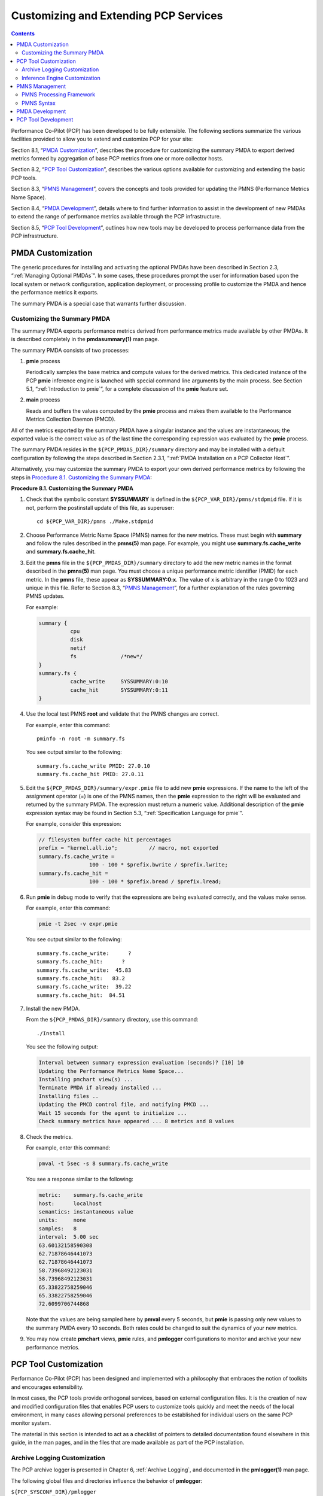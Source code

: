 .. _CustomizingAndExtendingPcpServices:

Customizing and Extending PCP Services
########################################

.. contents::

Performance Co-Pilot (PCP) has been developed to be fully extensible. The following sections summarize the various facilities provided to allow you to extend and 
customize PCP for your site:

Section 8.1, “`PMDA Customization`_”, describes the procedure for customizing the summary PMDA to export derived metrics formed by aggregation of base PCP metrics 
from one or more collector hosts.

Section 8.2, “`PCP Tool Customization`_”, describes the various options available for customizing and extending the basic PCP tools.

Section 8.3, “`PMNS Management`_”, covers the concepts and tools provided for updating the PMNS (Performance Metrics Name Space).

Section 8.4, “`PMDA Development`_”, details where to find further information to assist in the development of new PMDAs to extend the range of performance metrics available through the PCP infrastructure.

Section 8.5, “`PCP Tool Development`_”, outlines how new tools may be developed to process performance data from the PCP infrastructure.

PMDA Customization
********************

The generic procedures for installing and activating the optional PMDAs have been described in Section 2.3, “:ref:`Managing Optional PMDAs`”. In some cases, these 
procedures prompt the user for information based upon the local system or network configuration, application deployment, or processing profile to customize the PMDA 
and hence the performance metrics it exports.

The summary PMDA is a special case that warrants further discussion.

Customizing the Summary PMDA
==============================

The summary PMDA exports performance metrics derived from performance metrics made available by other PMDAs. It is described completely in the **pmdasummary(1)** man page.

The summary PMDA consists of two processes:

1. **pmie** process

   Periodically samples the base metrics and compute values for the derived metrics. This dedicated instance of the PCP **pmie** inference engine is launched with special 
   command line arguments by the main process. See Section 5.1, “:ref:`Introduction to pmie`”, for a complete discussion of the **pmie** feature set.

2. **main** process

   Reads and buffers the values computed by the **pmie** process and makes them available to the Performance Metrics Collection Daemon (PMCD).

All of the metrics exported by the summary PMDA have a singular instance and the values are instantaneous; the exported value is the correct value as of the last time 
the corresponding expression was evaluated by the **pmie** process.

The summary PMDA resides in the ``${PCP_PMDAS_DIR}/summary`` directory and may be installed with a default configuration by following the steps described in 
Section 2.3.1, “:ref:`PMDA Installation on a PCP Collector Host`”.

Alternatively, you may customize the summary PMDA to export your own derived performance metrics by following the steps in `Procedure 8.1. Customizing the Summary PMDA`_:

.. _Procedure 8.1. Customizing the Summary PMDA:

**Procedure 8.1. Customizing the Summary PMDA**

1. Check that the symbolic constant **SYSSUMMARY** is defined in the ``${PCP_VAR_DIR}/pmns/stdpmid`` file. If it is not, perform the postinstall update of this file, as superuser::

     cd ${PCP_VAR_DIR}/pmns ./Make.stdpmid

2. Choose Performance Metric Name Space (PMNS) names for the new metrics. These must begin with **summary** and follow the rules described in the **pmns(5)** man page. 
   For example, you might use **summary.fs.cache_write** and **summary.fs.cache_hit**.

3. Edit the **pmns** file in the ``${PCP_PMDAS_DIR}/summary`` directory to add the new metric names in the format described in the **pmns(5)** man page. You must choose 
   a unique performance metric identifier (PMID) for each metric. In the **pmns** file, these appear as **SYSSUMMARY:0:x**. The value of x is arbitrary in the range 0 
   to 1023 and unique in this file. Refer to Section 8.3, “`PMNS Management`_”, for a further explanation of the rules governing PMNS updates.

   For example:

   .. sourcecode:: none

       summary {
                 cpu
                 disk
                 netif
                 fs              /*new*/
       }
       summary.fs {
                 cache_write     SYSSUMMARY:0:10
                 cache_hit       SYSSUMMARY:0:11
       }

4. Use the local test PMNS **root** and validate that the PMNS changes are correct.

   For example, enter this command::

     pminfo -n root -m summary.fs

   You see output similar to the following::

     summary.fs.cache_write PMID: 27.0.10
     summary.fs.cache_hit PMID: 27.0.11

5. Edit the ``${PCP_PMDAS_DIR}/summary/expr.pmie`` file to add new **pmie** expressions. If the name to the left of the assignment operator (=) is one of the PMNS 
   names, then the **pmie** expression to the right will be evaluated and returned by the summary PMDA. The expression must return a numeric value. Additional 
   description of the **pmie** expression syntax may be found in Section 5.3, “:ref:`Specification Language for pmie`”.

   For example, consider this expression:

   .. sourcecode:: none

     // filesystem buffer cache hit percentages
     prefix = "kernel.all.io";          // macro, not exported
     summary.fs.cache_write =
                     100 - 100 * $prefix.bwrite / $prefix.lwrite;
     summary.fs.cache_hit =
                     100 - 100 * $prefix.bread / $prefix.lread;

6. Run **pmie** in debug mode to verify that the expressions are being evaluated correctly, and the values make sense.

   For example, enter this command:

   .. sourcecode:: none

     pmie -t 2sec -v expr.pmie

   You see output similar to the following::

     summary.fs.cache_write:      ?
     summary.fs.cache_hit:      ?
     summary.fs.cache_write:  45.83
     summary.fs.cache_hit:   83.2
     summary.fs.cache_write:  39.22
     summary.fs.cache_hit:  84.51

7. Install the new PMDA.

   From the ``${PCP_PMDAS_DIR}/summary`` directory, use this command::

     ./Install

   You see the following output:

   .. sourcecode:: none

     Interval between summary expression evaluation (seconds)? [10] 10
     Updating the Performance Metrics Name Space...
     Installing pmchart view(s) ...
     Terminate PMDA if already installed ...
     Installing files ..
     Updating the PMCD control file, and notifying PMCD ...
     Wait 15 seconds for the agent to initialize ...
     Check summary metrics have appeared ... 8 metrics and 8 values

8. Check the metrics.

   For example, enter this command:

   .. sourcecode:: none

     pmval -t 5sec -s 8 summary.fs.cache_write

   You see a response similar to the following:

   .. sourcecode:: none

     metric:    summary.fs.cache_write
     host:      localhost
     semantics: instantaneous value
     units:     none
     samples:   8
     interval:  5.00 sec
     63.60132158590308
     62.71878646441073
     62.71878646441073
     58.73968492123031
     58.73968492123031
     65.33822758259046
     65.33822758259046
     72.6099706744868

   Note that the values are being sampled here by **pmval** every 5 seconds, but **pmie** is passing only new values to the summary PMDA every 10 seconds. Both rates 
   could be changed to suit the dynamics of your new metrics.

9. You may now create **pmchart** views, **pmie** rules, and **pmlogger** configurations to monitor and archive your new performance metrics.

PCP Tool Customization
************************

Performance Co-Pilot (PCP) has been designed and implemented with a philosophy that embraces the notion of toolkits and encourages extensibility.

In most cases, the PCP tools provide orthogonal services, based on external configuration files. It is the creation of new and modified configuration files that 
enables PCP users to customize tools quickly and meet the needs of the local environment, in many cases allowing personal preferences to be established for individual 
users on the same PCP monitor system.

The material in this section is intended to act as a checklist of pointers to detailed documentation found elsewhere in this guide, in the man pages, and in the 
files that are made available as part of the PCP installation.

Archive Logging Customization
===============================

The PCP archive logger is presented in Chapter 6, :ref:`Archive Logging`, and documented in the **pmlogger(1)** man page.

The following global files and directories influence the behavior of **pmlogger**:

``${PCP_SYSCONF_DIR}/pmlogger``

Enable/disable state for the primary logger facility using this command::

 chkconfig pmlogger on

``${PCP_SYSCONF_DIR}/pmlogger/config.default``

The default **pmlogger** configuration file that is used for the primary logger when this facility is enabled.

``${PCP_VAR_DIR}/config/pmlogconf/tools``

Every PCP tool with a fixed group of performance metrics contributes a **pmlogconf** configuration file that includes each of the performance metrics used in the tool, 
for example, ``${PCP_VAR_DIR}/config/pmlogconf/pmstat`` for **pmstat**.

``${PCP_PMLOGGERCONTROL_PATH}`` or ``${PCP_PMLOGGERCONTROL_PATH}.d`` files

Defines which PCP collector hosts require **pmlogger** to be launched on the local host, where the configuration file comes from, where the archive log files should 
be created, and **pmlogger** startup options.

These **control** files support the starting and stopping of multiple **pmlogger** instances that monitor local or remote hosts.

``/etc/cron.d/pcp-pmlogger`` or ``${PCP_VAR_DIR}/config/pmlogger/crontab``

Default **crontab** entries that may be merged with the **crontab** entries for the **pcp** user to schedule the periodic execution of the archive log management scripts, 
for example, **pmlogger_daily**.

``${PCP_LOG_DIR}/pmlogger/somehost``

The default behavior of the archive log management scripts create archive log files for the host *somehost* in this directory.

``${PCP_LOG_DIR}/pmlogger/somehost/Latest``

A PCP archive folio for the most recent archive for the host *somehost*. This folio is created and maintained by the **cron**-driven periodic archive log management 
scripts, for example, **pmlogger_check**. Archive folios may be processed with the **pmafm** tool.

⁠Inference Engine Customization
================================

The PCP inference engine is presented in Chapter 5, :ref:`Performance Metrics Inference Engine`, and documented in the **pmie(1)** man page.

The following global files and directories influence the behavior of **pmie**:

``${PCP_SYSCONF_DIR}/pmie``

Controls the pmie daemon facility. Enable using this command:

.. sourcecode:: none

   chkconfig pmie on

``${PCP_SYSCONF_DIR}/pmie/config.default``

The **pmie** configuration file that is used for monitoring the local host when the **pmie** daemon facility is enabled in the default configuration. 
This file is created using **pmieconf** the first time the daemon facility is activated.

``${PCP_PMIECONTROL_PATH}`` and ``${PCP_PMIECONTROL_PATH}.d`` files

Defines which PCP collector hosts require a daemon **pmie** to be monitoring from the local host, where the configuration files comes from, where the **pmie** 
log file should be created, and **pmie** startup options.

These **control** files support the starting and stopping of multiple **pmie** instances that are each monitoring one or more hosts.

``${PCP_VAR_DIR}/config/pmieconf/*/*``

Each **pmieconf** rule definition can be found below one of these subdirectories.

``/etc/cron.d/pcp-pmie`` or ``${PCP_VAR_DIR}/config/pmie/crontab``

Default **crontab** entries that may be merged with the **crontab** entries for the **pcp** user to schedule the periodic execution of the **pmie_check** and **pmie_daily** 
scripts, for verifying that **pmie** instances are running and logs rotated.

``${PCP_LOG_DIR}/pmie/somehost``

The default behavior of the ``${PCP_RC_DIR}/pmie`` startup scripts create **pmie** log files for the host *somehost* in this directory.

``pmie_check`` and ``pmie_daily``

These commands are similar to the **pmlogger** support scripts, **pmlogger_check** and **pmlogger_daily**.

``${PCP_TMP_DIR}/pmie``

The statistics that **pmie** gathers are maintained in binary data structure files. These files can be found in the ``${PCP_TMP_DIR}/pmie`` directory.

**pmcd.pmie** metrics

The PMCD PMDA exports information about executing **pmie** processes and their progress in terms of rule evaluations and action execution rates.

If **pmie** is running on a system with a PCP collector deployment, the **pmcd** PMDA exports these metrics via the **pmcd.pmie** group of metrics.

PMNS Management
*****************

This section describes the syntax, semantics, and processing framework for the external specification of a Performance Metrics Name Space (PMNS) as it might be 
loaded by the PMAPI routine **pmLoadNameSpace**; see the **pmLoadNameSpace(3)** man page. This is usually done only by **pmcd**, except in rare circumstances such as 
Section 8.1.1, “`Customizing the Summary PMDA`_”.

The PMNS specification is a simple text source file that can be edited easily. For reasons of efficiency, a binary format is also supported; the utility **pmnscomp** 
translates the ASCII source format into binary format; see the **pmnscomp(1)** man page.

PMNS Processing Framework
===========================

The PMNS specification is initially passed through **pmcpp(1)**. This means the following facilities may be used in the specification:

* C-style comments
* **#include** directives
* **#define** directives and macro substitution
* Conditional processing with **#ifdef, #ifndef, #endif**, and **#undef**

When **pmcpp(1)** is executed, the standard include directories are the current directory and ``${PCP_VAR_DIR}/pmns``, where some standard macros and default 
specifications may be found.

PMNS Syntax
============

Every PMNS is tree structured. The paths to the leaf nodes are the performance metric names. The general syntax for a non-leaf node in PMNS is as follows:

.. sourcecode:: none

   pathname {
           name    [pmid]
           ...
   }

Here **pathname** is the full pathname from the root of the PMNS to this non-leaf node, with each component in the path separated by a period. The root node for the 
PMNS has the special name **root**, but the prefix string **root**. must be omitted from all other **pathnames**.

For example, refer to the PMNS shown in `Figure 8.1. Small Performance Metrics Name Space (PMNS)`_. The correct pathname for the rightmost non-leaf node is 
**cpu.utilization**, not **root.cpu.utilization**.

.. _Figure 8.1. Small Performance Metrics Name Space (PMNS):

.. figure:: ../../images/pmns-small2.svg

   Figure 8.1. Small Performance Metrics Name Space (PMNS)

Each component in the pathname must begin with an alphabetic character and be followed by zero or more alphanumeric characters or the underscore (_) character. 
For alphabetic characters in a component, uppercase and lowercase are significant.

Non-leaf nodes in the PMNS may be defined in any order desired. The descendent nodes are defined by the set of **names**, relative to the pathname of their parent 
non-leaf node. For descendent nodes, leaf nodes have a **pmid** specification, but non-leaf nodes do not.

The syntax for the **pmid** specification was chosen to help manage the allocation of Performance Metric IDs (PMIDs) across disjoint and autonomous domains of 
administration and implementation. Each **pmid** consists of three integers separated by colons, for example, **14:27:11**. This is intended to mirror the 
implementation hierarchy of performance metrics. The first integer identifies the domain in which the performance metric lies. Within a domain, related metrics are 
often grouped into clusters. The second integer identifies the cluster, and the third integer, the metric within the cluster.

The PMNS specification for `Figure 8.1. Small Performance Metrics Name Space (PMNS)`_ is shown in `Example 8.1. PMNS Specification`_:

.. _Example 8.1. PMNS Specification:

Example 8.1. PMNS Specification

.. sourcecode:: none

 /*
 * PMNS Specification
 */
 #define KERNEL 1
 root {
        network
        cpu
 }
 #define NETWORK 26
 network {
        interrupts    KERNEL:NETWORK:1
        packets
 }
 network.packets {
        in     KERNEL:NETWORK:35
        out    KERNEL:NETWORK:36
 }
 #define CPU 10
 cpu {
        syscalls    KERNEL:CPU:10
        utilization
 }
 #define USER 20
 #define SYSTEM 21
 #define IDLE 22
 cpu.utilization {
        user    KERNEL:CPU:USER
        sys     KERNEL:CPU:SYSTEM
        idle    KERNEL:CPU:IDLE
 }

For complete documentation of the PMNS and associated utilities, see the **pmns(5), pmnsadd(1), pmnsdel(1)** and **pmnsmerge(1)** man pages.

PMDA Development
*****************

Performance Co-Pilot (PCP) is designed to be extensible at the collector site.

Application developers are encouraged to create new PMDAs to export performance metrics from the applications and service layers that are particularly relevant to 
a specific site, application suite, or processing environment.

These PMDAs use the routines of the **libpcp_pmda** library, which is discussed in detail in the *Performance Co-Pilot Programmer's Guide*.

PCP Tool Development
*********************

Performance Co-Pilot (PCP) is designed to be extensible at the monitor site.

Application developers are encouraged to create new PCP client applications to monitor or display performance metrics in a manner that is particularly relevant to 
a specific site, application suite, or processing environment.

Client applications use the routines of the PMAPI (performance metrics application programming interface) described in the *Performance Co-Pilot Programmer's Guide*. 
At the time of writing, native PMAPI interfaces are available for the C, C++ and Python languages.
